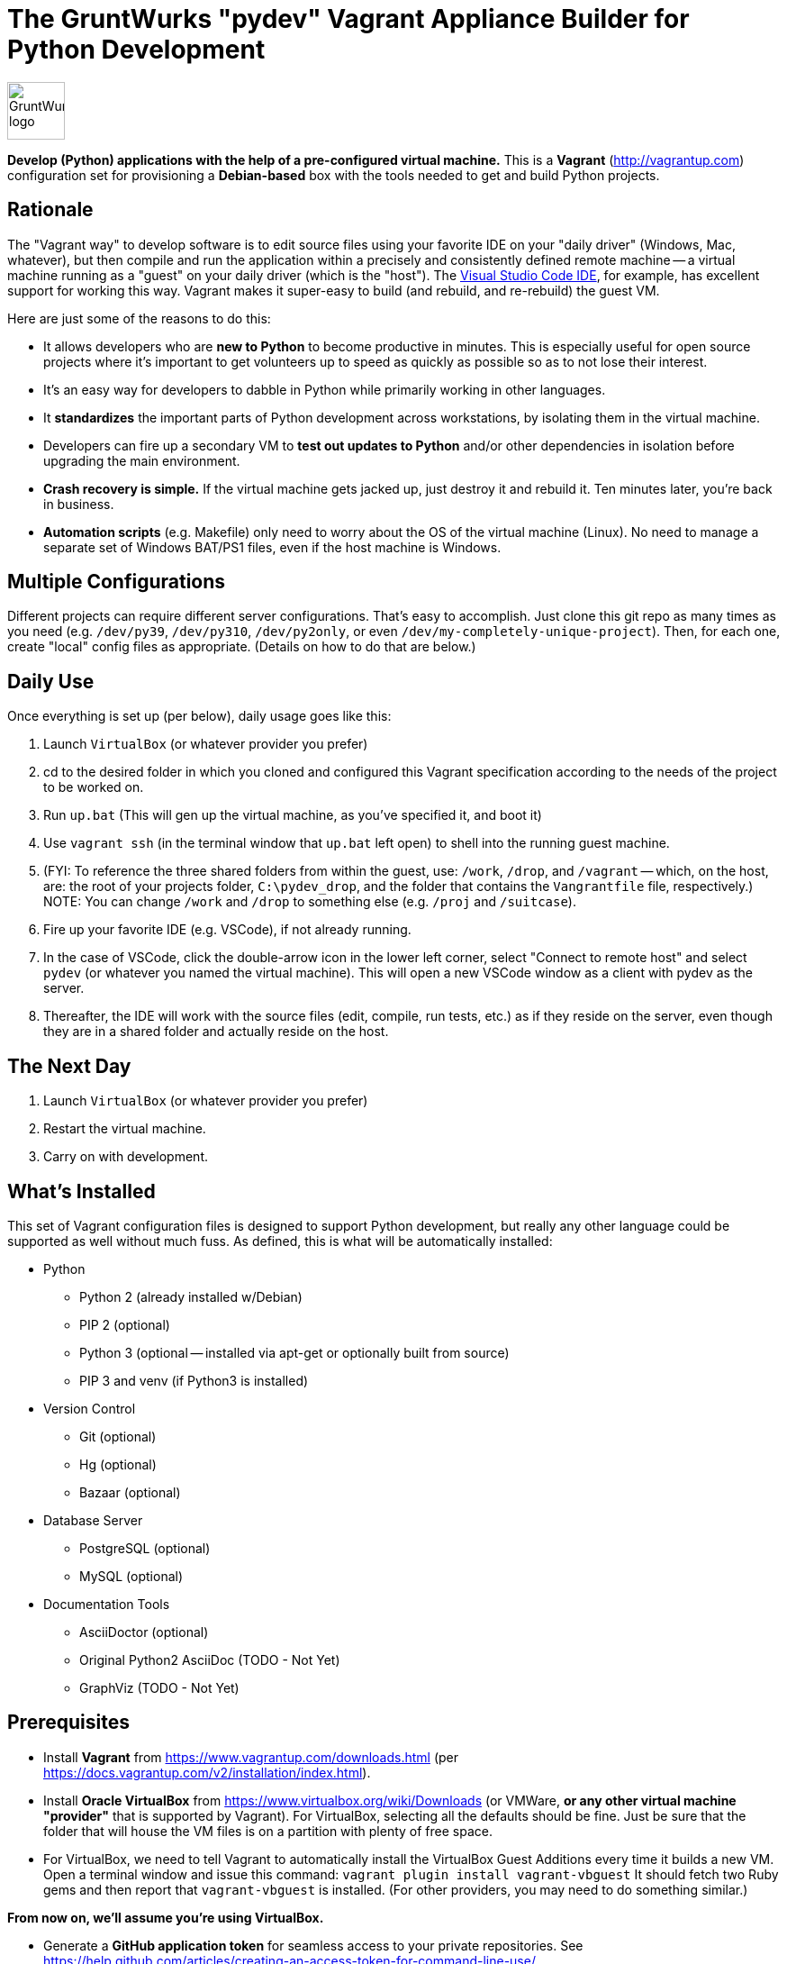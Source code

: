 = The GruntWurks "pydev" Vagrant Appliance Builder for Python Development

:imagesdir: doc/_static

image::gruntwurk-logo.png[alt="GruntWurk logo",height="64",width="64",align="right"]

*Develop (Python) applications with the help of a pre-configured virtual machine.*
This is a *Vagrant* (http://vagrantup.com) configuration set for provisioning a *Debian-based* box with the tools needed to get and build Python projects.



== Rationale

The "Vagrant way" to develop software is to edit source files using your favorite IDE on your "daily driver" (Windows, Mac, whatever), but then compile and run the application within a precisely and consistently defined remote machine 
-- a virtual machine running as a "guest" on your daily driver (which is the "host").
The <<vscode,Visual Studio Code IDE>>, for example, has excellent support for working this way.
Vagrant makes it super-easy to build (and rebuild, and re-rebuild) the guest VM.

Here are just some of the reasons to do this:

* It allows developers who are *new to Python* to become productive in minutes. 
This is especially useful for open source projects where it's important to get volunteers up to speed as quickly as possible so as to not lose their interest.
* It's an easy way for developers to dabble in Python while primarily working in other languages.
* It *standardizes* the important parts of Python development across workstations, by isolating them in the virtual machine.
* Developers can fire up a secondary VM to *test out updates to Python* and/or other dependencies in isolation before upgrading the main environment.
* *Crash recovery is simple.* If the virtual machine gets jacked up, just destroy it and rebuild it. Ten minutes later, you're back in business.
* *Automation scripts* (e.g. Makefile) only need to worry about the OS of the virtual machine (Linux). No need to manage a separate set of Windows BAT/PS1 files, even if the host machine is Windows.


== Multiple Configurations

Different projects can require different server configurations.
That's easy to accomplish.
Just clone this git repo as many times as you need (e.g. `/dev/py39`, `/dev/py310`, `/dev/py2only`, or even `/dev/my-completely-unique-project`).
Then, for each one, create "local" config files as appropriate.
(Details on how to do that are below.)


== Daily Use

Once everything is set up (per below), daily usage goes like this:

. Launch `VirtualBox` (or whatever provider you prefer)
. cd to the desired folder in which you cloned and configured this Vagrant specification according to the needs of the project to be worked on.
. Run `up.bat` (This will gen up the virtual machine, as you've specified it, and boot it)
. Use `vagrant ssh` (in the terminal window that `up.bat` left open) to shell into the running guest machine.
. (FYI: To reference the three shared folders from within the guest, use: `/work`, `/drop`, and `/vagrant` -- which, on the host, are: the root of your projects folder, `C:\pydev_drop`, and the folder that contains the `Vangrantfile` file, respectively.) NOTE: You can change `/work` and `/drop` to something else (e.g. `/proj` and `/suitcase`).
. Fire up your favorite IDE (e.g. VSCode), if not already running.
. In the case of VSCode, click the double-arrow icon in the lower left corner, select "Connect to remote host" and select `pydev` (or whatever you named the virtual machine). This will open a new VSCode window as a client with pydev as the server.
. Thereafter, the IDE will work with the source files (edit, compile, run tests, etc.) as if they reside on the server, even though they are in a shared folder and actually reside on the host.

== The Next Day

. Launch `VirtualBox` (or whatever provider you prefer)
. Restart the virtual machine.
. Carry on with development.

== What's Installed

This set of Vagrant configuration files is designed to support Python development, but really any other language could be supported as well without much fuss.
As defined, this is what will be automatically installed:

* Python
** Python 2 (already installed w/Debian)
** PIP 2 (optional)
** Python 3 (optional -- installed via apt-get or optionally built from source)
** PIP 3 and venv (if Python3 is installed)

* Version Control
** Git (optional)
** Hg (optional)
** Bazaar (optional)

* Database Server 
** PostgreSQL (optional)
** MySQL (optional)

* Documentation Tools
** AsciiDoctor (optional)
** Original Python2 AsciiDoc (TODO - Not Yet)
** GraphViz (TODO - Not Yet)



== Prerequisites

* Install *Vagrant* from https://www.vagrantup.com/downloads.html (per https://docs.vagrantup.com/v2/installation/index.html).

* Install *Oracle VirtualBox* from https://www.virtualbox.org/wiki/Downloads
(or VMWare, *or any other virtual machine "provider"* that is supported by Vagrant).
For VirtualBox, selecting all the defaults should be fine.
Just be sure that the folder that will house the VM files is on a partition with plenty of free space.

* For VirtualBox, we need to tell Vagrant to automatically install the VirtualBox Guest Additions every time it builds a new VM.
Open a terminal window and issue this command:
`vagrant plugin install vagrant-vbguest`
It should fetch two Ruby gems and then report that `vagrant-vbguest` is installed.
(For other providers, you may need to do something similar.)

*From now on, we'll assume you're using VirtualBox.*

* Generate a *GitHub application token* for seamless access to your private repositories.
See https://help.github.com/articles/creating-an-access-token-for-command-line-use/

* Ensure that `ssh` is available from the command line on your host machine (not putty).
For Windows, Openssh is available on the Windows store and is typically installed at C:\Windows\System32\OpenSSH\ssh.exe).



== Setup

(The following instructions *assume a Windows host machine*. Adjust accordingly.)

. Git clone this project to any appropriate folder on the host machine (e.g. `D:\work\pydev`).
*From now on, we'll assume it's `D:\work\pydev`.*

. If you don't already have an OpenSSH public/private keypair in your `$HOME\.ssh` folder (probably called `id_rsa.pub` and `id_rsa`), then generate a pair now. (See https://www.ssh.com/academy/ssh/keygen.)

. Copy `Vagrantfile_local.example` as `Vagrantfile_local` and edit it to suit your needs.

. Copy `bootstrap_local.sh.example` as `bootstrap_local.sh` and edit it to fill in the blanks (`Your Name Here`, `your@email.here`, `your-app-token-here`, etc.).
`bootstrap_local.sh` is also where you can specify whether or not to install various programs (Mercurial, PosgreSQL, etc.) and various Python packages that are common to all projects (pytest, black, isort, flake8)

// TODO document why it was important to create a second user account besides vagrant

. Copy `bash_aliases.example` as `bash_aliases` (no leading dot here) and edit it as desired.
It is predefined with a few command-line aliases you might find helpful.



== Fire It Up

. We'll use our *`up.bat`* file to start up a terminal window, but you have to run it *as the administrator*.
So, copy the file to the desktop *as a shortcut,* and then edit the shortcut's properties.
Under the Shortcut tab, click the Advanced button, and then check Run as Administrator.

When you execute the shortcut...
.. It issues `cd D:\work\pydev` (or wherever the `up.bat` file resides).
.. It opens a *terminal window*. Note: up.bat just uses the basic Windows command terminal (`cmd` on line 2), but if you want to switch it to CygWin, GitBash or PowerShell, that'll work, too. (The `/k` switch on line 2 tells `cmd` to keep the terminal window open.)
.. It issues `vagrant up` to fire up the pydev virtual machine.
(If the VM is already running, `vagrant up` does nothing.)

The first time you execute `vagrant up` (via the shortcut), it will take several minutes for Vagrant to build the `pydev` VM:
(a) it has to download and cache the base machine image (`generic/debian10`) to `\~/.vagrant.d/boxes`,
(b) it start up VirtualBox,
(c) it creates a new machine using that base,
(d) it runs all of the installation scripts specified by `Vagrantfile`,
(e) which may include rebuilding Python from source (upwards of 5 minutes by itself).

. You should now find a `bootstrap.log` file in `D:\work\pydev`.
If the log looks right, then you are good to go.




== Usage

At this point, you have a fully functional Linux virtual machine.
The next step is to configure an IDE that can take advantage of it, such as <<vscode,Visual Studio Code>> or <<pycharm,PyCharm>>.

But first, here are some things to note about working with the VM directly:

=== Vagrant Commands

. Use `vagrant ssh` (in the terminal window that `up.bat` left open) to shell into the running guest machine.
. Use `alias` (on the guest machine) to find out what command aliases have been defined.
. Use `exit` (on the guest machine) to return to the host machine command line.
. Use `vagrant ssh-config` to print the settings that `vagrant ssh` uses to connect (if you want to know how to ssh in manually).
. Use `vagrant halt` to stop the guest machine and then `vagrant up` to reboot it.
. Use `vagrant suspend` to hibernate the guest machine and `vagrant resume` to wake it up.
. Use `vagrant destroy` (after halt) to wipe out the guest machine (if you want the next `vagrant up` to start over from scratch).

=== Additional Linux Commands/Aliases

* dos2unix -- converts line-endings
* htop     -- system stats
* ncdu     -- manages disk usage
* h        -- alias for `history`
* cdw      -- alias for `cd /work`
* l, ll    -- aliases for `ls -hA --color=auto` and `ls -lhA --color=auto`, respectively
* fname    -- find files in the current folder/subfolders that match a given name/pattern, ignoring folders with denied permissions

Use `alias` to find out exactly how these are defined, and what other aliases might also be defined.


=== Shared Folders

In this setup, there are three folders that are shared between the guest and host machines.
Any changes that you make to them in one environment will automatically be reflected in the other environment.

* `/vagrant` (in the guest) == whatever folder you were in on the host when you issued the `vagrant up` command (which must be the one that has the `Vangrantfile` file).
You shouldn't need to work with this folder from within the guest, but be aware of its existence, and be careful not to affect it.

* `/work` (in the guest) == the root folder of your programming work on the host.
In this way, you can use your favorite IDE or text editor on the host machine to edit your Python source files, but then compile and run them from within the guest machine.

* `/drop` (in the guest) == `C:\pydev_drop` on the host -- to transfer files that should be kept out of the working-folder tree (e.g. to avoid them being accidentally committed to version control).

*REMEMBER: Any data/files that are not located in a shared folder will disappear* whenever you issue `vagrant destroy` (or manually destroy the VM via the VirtualBox GUI).

=== Taking Snapshots, Backups, etc.

TBD



[[vscode]]
== Visual Studio Code (IDE)

Microsoft's (free) Visual Studio Code is an integrated development environment (IDE) that has excellent support for working the "Vagrant way."

For complete instruction on how to set that up, see link:/doc/VISUAL_STUDIO_CODE.adoc[Remote development/debugging via the Visual Studio Code IDE].



[[pycharm]]
== PyCharm (IDE)

If you prefer PyCharm over VS Code, then this might help...

Reference: https://medium.com/@krishna.yerramsetty/remote-python-development-environment-using-pycharm-and-vagrant-32f1ac3c66b8


Next Topic: link:/doc/VISUAL_STUDIO_CODE.adoc[Remote development/debugging via the Visual Studio Code IDE]

